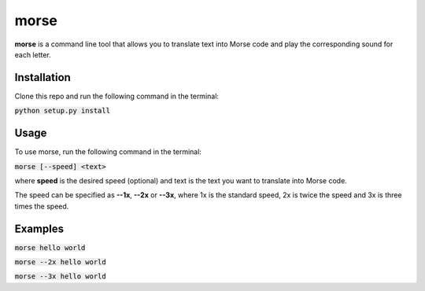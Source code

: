 morse
=====

**morse** is a command line tool that allows you to translate text into Morse code and play the corresponding sound for each letter.


Installation
------------

Clone this repo and run the following command in the terminal:

:code:`python setup.py install`


Usage
-----

To use morse, run the following command in the terminal:

:code:`morse [--speed] <text>`

where **speed** is the desired speed (optional) and text is the text you want to translate into Morse code.

The speed can be specified as **--1x**, **--2x** or **--3x**, where 1x is the standard speed, 2x is twice the speed and 3x is three times the speed.


Examples
--------

:code:`morse hello world`

:code:`morse --2x hello world`

:code:`morse --3x hello world`